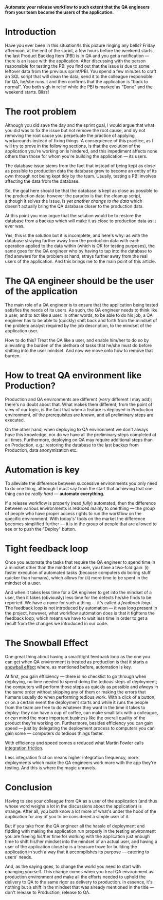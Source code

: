 #+BEGIN_COMMENT
.. title: Don't release to Production, release to QA
.. slug: release-to-qa-not-production
.. date: 2022-05-30 15:55:25 UTC+03:00
.. tags:
.. category:
.. link:
.. description:
.. type: text
.. status: draft
#+END_COMMENT

  *Automate your release workflow to such extent that the QA engineers from your team become the users of the application.*

* Introduction

  Have you ever been in this situation/Is this picture ringing any bells?
  Friday afternoon, at the end of the sprint, a few hours before the weekend starts, the last Product Backlog Item (PBI) is in QA and you get a notification --- there is an issue with the application.
  After discussing with the person responsible for testing the PBI you find out that the issue is due to some leftover data from the previous sprint/PBI.
  You spend a few minutes to craft an SQL script that will clean the data, send it to the colleague responsible for QA, he/she runs it and then confirms that the application is "back to normal".
  You both sigh in relief while the PBI is marked as "Done" and the weekend starts. Bliss!

* The root problem

  Although you did save the day and the sprint goal, I would argue that what you did was to fix the issue but not remove the root cause, and by not removing the root cause you perpetuate the practice of applying workarounds instead of fixing things. A consequence of this practice, as I will try to prove in the following sections, is that the evolution of the application you're working on is hindered, and this impediment affects none others than those for whom you're building the application --- its users.

  The database issue stems from the fact that instead of being kept as close as possible to production data the database grew to become an entity of its own through not being kept tidy by the team. Usually, testing a PBI involves affecting the data from the database.

  So, the goal here should be that the database is kept as close as possible to the production data; however  the paradox is that the cleanup script, although it solves the issue, is /yet another change to the data/ which doesn't actually bring the QA database closer to the production data.

  At this point you may argue that the solution would be to restore the database from a backup which will make it as close to production data as it ever was.

  Yes, this is the solution but it is incomplete, and here's why: as with the database straying farther away from the production data with each operation applied to the data within (which is OK for testing purposes), the same goes for the QA engineer who by having to tap into the database to find answers for the problem at hand, strays further away from the real users of the application. And this brings me to the main point of this article.

* The QA engineer should be the user of the application

  The main role of a QA engineer is to ensure that the application being tested satisfies the needs of its users. As such, the QA engineer needs to think like a user, and to act like a user. In other words, to be able to do his job, a QA engineer has to be able to (quickly) shift back and forth from the mindset of the problem analyst required by the job description, to the mindset of the application user.

  How to do this? Treat the QA like a user, and enable him/her to do so by alleviating the burden of the plethora of tasks that he/she must do before shifting into the user mindset. And now we move onto how to remove that burden.

* How to treat QA environment like Production?

  Production and QA environments are different (/verry/ different I may add); there's no doubt about that. What makes them different, from the point of view of our topic, is the fact that when a feature is deployed in Production environment, /all/ the prerequisites are known, and all preliminary steps are executed.

  On the other hand, when deploying to QA environment we don't always have this knowledge, nor do we have all the preliminary steps completed at all times. Furthermore, deploying on QA may require additional steps than on Production, e.g.: restoring the database to the last backup from Production, data anonymization etc.

* Automation is key

  To alleviate the difference between successive environments you only need to do one thing, although I must say from the start that achieving that one thing /can be really hard/ --- *automate everything*.

  If a release workflow is properly (read /fully/) automated, then the difference between various environments is reduced mainly to one thing --- the group of people who have proper access rights to run the workflow on the specific environment. With today's' tools on the market the difference becomes simplified further --- it is in the group of people that are allowed to see or to push the "Deploy" button.

* Tight feedback loop

  Once you automate the tasks that require the QA engineer to spend time in a mindset other than the mindset of a user, you have a two-fold gain: (i) faster execution of automated tasks (because computers do boring stuff quicker than humans), which allows for (ii) more time to be spent in the mindset of a user.

  And when it takes less time for a QA engineer to get into the mindset of a user, then it takes (obviously) less time for the defects he/she finds to be reported. We have a name for such a thing --- it's called a /feedback loop/. The feedback loop is not introduced by automation --- it was long present in the project, however, what workflow automation does is that it tightens the feedback loop, which means we have to wait less time in order to get a result from the changes we introduced in our code.

* The Snowball Effect

  One great thing about having a small/tight feedback loop as the one you can get when QA environment is treated as production is that it starts a [[https://en.wikipedia.org/wiki/Snowball_effect][snowball effect]] where, as mentioned before, automation is key.

  At first, you gain efficiency --- there is no checklist to go through when deploying, no time needed to spend doing the tedious steps of deployment; the computers will perform those steps as quickly as possible and /always/ in the same order without skipping any of them or making the errors that humans usually do when performing tedious work. With a click of a button, or on a certain event the deployment starts and while it runs the people from the team are free to do whatever they want in the time it takes to deploy: they can have a cup of coffee, can make small talk with a colleague, or can mind the more important business like the overall quality of the product they're working on.
  Furthermore, besides efficiency you can gain speed --- just by delegating the deployment process to computers you can gain some --- computers do tedious things faster.

  With efficiency and speed comes a reduced what Martin Fowler calls [[https://martinfowler.com/articles/branching-patterns.html#integration-friction][integration friction]].

  Less integration friction means higher integration frequency, more deployments which make the QA engineers work more with the app they're testing. And this is where the magic unravels.

* Conclusion

  Having to see your colleague from QA as a user of the application (and thus whose word weighs a lot in the discussions about the application) is strange. After all, you both know a lot more of what's under the hood of the application for any of you to be considered a simple user of it.

  But if you take from the QA engineer all the hassle of deployment and fiddling with making the application run properly in the testing environment you are freeing his/her time for working with the application just enough time to shift his/her mindset into the mindset of an actual user, and having a user of the application close by is a treasure trove for building the application in such a way that it accomplishes its purpose --- catering to users' needs.

  And, as the saying goes, to change the world you need to start with changing yourself. This change comes when you treat QA environment as production environment and make all the efforts needed to uphold the delivery to QA to the same rigor as delivery to production. In essence, it's nothing but a shift in the mindset that was already mentioned in the title --- don't release to Production, release to QA.
